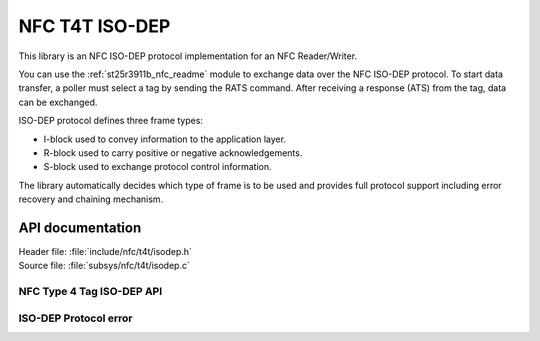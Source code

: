 .. _nfc_t4t_isodep_readme:

NFC T4T ISO-DEP
###############

This library is an NFC ISO-DEP protocol implementation for an NFC Reader/Writer.

You can use the :ref:`st25r3911b_nfc_readme` module to exchange data over the NFC ISO-DEP
protocol.
To start data transfer, a poller must select a tag by sending the RATS
command.
After receiving a response (ATS) from the tag, data can be exchanged.

ISO-DEP protocol defines three frame types:

* I-block used to convey information to the application layer.
* R-block used to carry positive or negative acknowledgements.
* S-block used to exchange protocol control information.


The library automatically decides which type of frame is to be used and provides
full protocol support including error recovery and chaining mechanism.

API documentation
*****************

| Header file: :file:`include/nfc/t4t/isodep.h`
| Source file: :file:`subsys/nfc/t4t/isodep.c`

NFC Type 4 Tag ISO-DEP API
--------------------------

.. doxygengroup:: nfc_t4t_isodep
   :project: nrf
   :members:

ISO-DEP Protocol error
----------------------

.. doxygengroup:: isodep_error
   :project: nrf
   :members:

